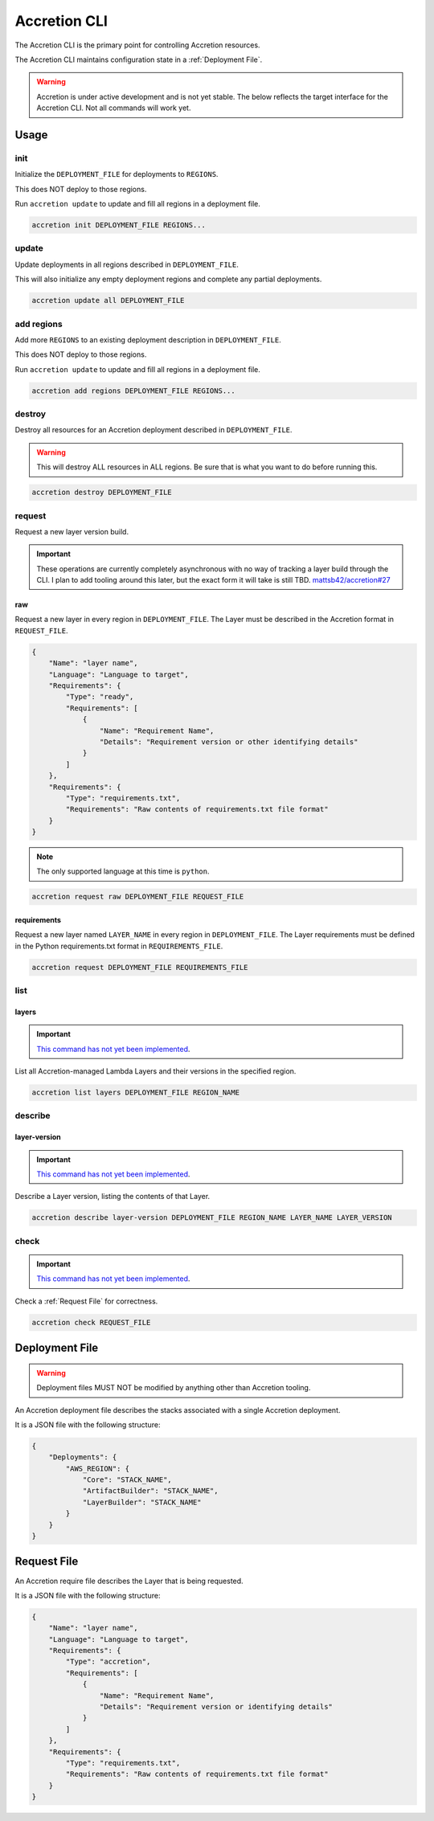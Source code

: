 *************
Accretion CLI
*************

The Accretion CLI is the primary point for controlling Accretion resources.

The Accretion CLI maintains configuration state in a :ref:`Deployment File`.

.. warning::

    Accretion is under active development and is not yet stable.
    The below reflects the target interface for the Accretion CLI.
    Not all commands will work yet.

Usage
=====

init
----

Initialize the ``DEPLOYMENT_FILE`` for deployments to ``REGIONS``.

This does NOT deploy to those regions.

Run ``accretion update`` to update and fill all regions in a deployment file.

.. code:: shell

    accretion init DEPLOYMENT_FILE REGIONS...

update
------

Update deployments in all regions described in ``DEPLOYMENT_FILE``.

This will also
initialize any empty deployment regions
and complete any partial deployments.

.. code:: shell

    accretion update all DEPLOYMENT_FILE


add regions
-----------

Add more ``REGIONS`` to an existing deployment description in ``DEPLOYMENT_FILE``.

This does NOT deploy to those regions.

Run ``accretion update`` to update and fill all regions in a deployment file.


.. code:: shell

    accretion add regions DEPLOYMENT_FILE REGIONS...


destroy
-------

Destroy all resources for an Accretion deployment described in ``DEPLOYMENT_FILE``.

.. warning::

    This will destroy ALL resources in ALL regions.
    Be sure that is what you want to do before running this.

.. code:: shell

    accretion destroy DEPLOYMENT_FILE


request
-------

Request a new layer version build.

.. important::

    These operations are currently completely asynchronous with no way of tracking a layer build through the CLI.
    I plan to add tooling around this later,
    but the exact form it will take is still TBD.
    `mattsb42/accretion#27 <https://github.com/mattsb42/accretion/issues/27>`_

raw
^^^

Request a new layer in every region in ``DEPLOYMENT_FILE``.
The Layer must be described in the Accretion format in ``REQUEST_FILE``.

.. code:: json

    {
        "Name": "layer name",
        "Language": "Language to target",
        "Requirements": {
            "Type": "ready",
            "Requirements": [
                {
                    "Name": "Requirement Name",
                    "Details": "Requirement version or other identifying details"
                }
            ]
        },
        "Requirements": {
            "Type": "requirements.txt",
            "Requirements": "Raw contents of requirements.txt file format"
        }
    }

.. note::

    The only supported language at this time is ``python``.


.. code:: shell

    accretion request raw DEPLOYMENT_FILE REQUEST_FILE

requirements
^^^^^^^^^^^^

Request a new layer named ``LAYER_NAME`` in every region in ``DEPLOYMENT_FILE``.
The Layer requirements must be defined in the Python requirements.txt format in ``REQUIREMENTS_FILE``.

.. code:: shell

    accretion request DEPLOYMENT_FILE REQUIREMENTS_FILE

list
----

layers
^^^^^^

.. important::

    `This command has not yet been implemented <https://github.com/mattsb42/accretion/issues/4>`_.

List all Accretion-managed Lambda Layers and their versions in the specified region.

.. code:: shell

    accretion list layers DEPLOYMENT_FILE REGION_NAME

describe
--------

layer-version
^^^^^^^^^^^^^

.. important::

    `This command has not yet been implemented <https://github.com/mattsb42/accretion/issues/4>`_.

Describe a Layer version, listing the contents of that Layer.

.. code:: shell

    accretion describe layer-version DEPLOYMENT_FILE REGION_NAME LAYER_NAME LAYER_VERSION

check
-----

.. important::

    `This command has not yet been implemented <https://github.com/mattsb42/accretion/issues/4>`_.

Check a :ref:`Request File` for correctness.


.. code:: shell

    accretion check REQUEST_FILE

Deployment File
===============

.. warning::

    Deployment files MUST NOT be modified by anything other than Accretion tooling.

An Accretion deployment file describes the stacks associated with a single Accretion deployment.

It is a JSON file with the following structure:

.. code:: json

    {
        "Deployments": {
            "AWS_REGION": {
                "Core": "STACK_NAME",
                "ArtifactBuilder": "STACK_NAME",
                "LayerBuilder": "STACK_NAME"
            }
        }
    }


.. _Request File:

Request File
============

An Accretion require file describes the Layer that is being requested.

It is a JSON file with the following structure:

.. code:: json

    {
        "Name": "layer name",
        "Language": "Language to target",
        "Requirements": {
            "Type": "accretion",
            "Requirements": [
                {
                    "Name": "Requirement Name",
                    "Details": "Requirement version or identifying details"
                }
            ]
        },
        "Requirements": {
            "Type": "requirements.txt",
            "Requirements": "Raw contents of requirements.txt file format"
        }
    }
